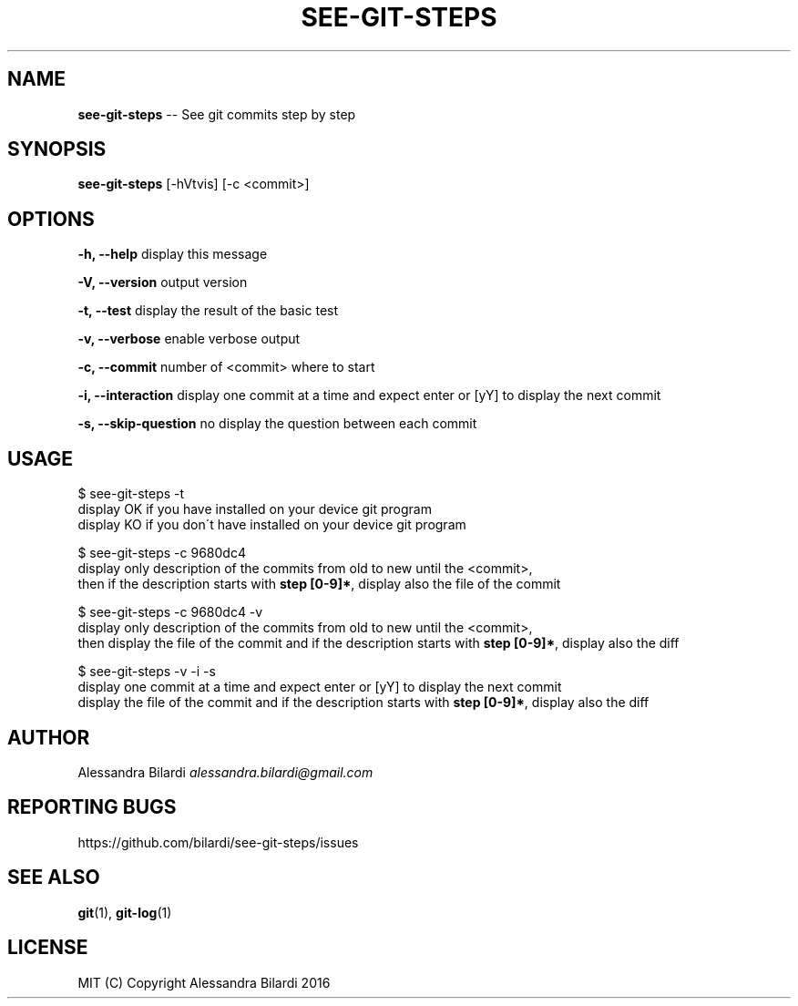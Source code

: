 .\" Generated with Ronnjs 0.3.8
.\" http://github.com/kapouer/ronnjs/
.
.TH "SEE\-GIT\-STEPS" "1" "December 2016" "" ""
.
.SH "NAME"
\fBsee-git-steps\fR \-\- See git commits step by step
.
.SH "SYNOPSIS"
\fBsee\-git\-steps\fR [\-hVtvis] [\-c <commit>]
.
.SH "OPTIONS"
  \fB\-h, \-\-help\fR              display this message
.
.P
  \fB\-V, \-\-version\fR           output version
.
.P
  \fB\-t, \-\-test\fR              display the result of the basic test
.
.P
  \fB\-v, \-\-verbose\fR           enable verbose output
.
.P
  \fB\-c, \-\-commit\fR            number of <commit> where to start
.
.P
  \fB\-i, \-\-interaction\fR       display one commit at a time and expect enter or [yY] to display the next commit
.
.P
  \fB\-s, \-\-skip\-question\fR     no display the question between each commit
.
.SH "USAGE"
  $ see\-git\-steps \-t
    display OK if you have installed on your device git program
    display KO if you don\'t have installed on your device git program
.
.P
  $ see\-git\-steps \-c 9680dc4
    display only description of the commits from old to new until the <commit>,
    then if the description starts with \fBstep [0\-9]*\fR, display also the file of the commit
.
.P
  $ see\-git\-steps \-c 9680dc4 \-v
    display only description of the commits from old to new until the <commit>,
    then display the file of the commit and if the description starts with \fBstep [0\-9]*\fR, display also the diff
.
.P
  $ see\-git\-steps \-v \-i \-s
    display one commit at a time and expect enter or [yY] to display the next commit
    display the file of the commit and if the description starts with \fBstep [0\-9]*\fR, display also the diff
.
.SH "AUTHOR"
  Alessandra Bilardi \fIalessandra\.bilardi@gmail\.com\fR
.
.SH "REPORTING BUGS"
  https://github\.com/bilardi/see\-git\-steps/issues
.
.SH "SEE ALSO"
  \fBgit\fR(1), \fBgit\-log\fR(1)
.
.SH "LICENSE"
  MIT (C) Copyright Alessandra Bilardi 2016